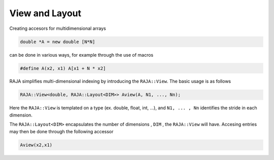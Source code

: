 .. ##
.. ## Copyright (c) 2016-17, Lawrence Livermore National Security, LLC.
.. ##
.. ## Produced at the Lawrence Livermore National Laboratory
.. ##
.. ## LLNL-CODE-689114
.. ##
.. ## All rights reserved.
.. ##
.. ## This file is part of RAJA.
.. ##
.. ## For details about use and distribution, please read RAJA/LICENSE.
.. ##

.. _view::
.. _ref-view:
 
===============
View and Layout
===============

Creating accesors for multidimensional arrays 

.. code-block:: cpp

   double *A = new double [N*N]

can be done in various ways, for example through the use of macros

.. code-block:: cpp
   
   #define A(x2, x1) A[x1 + N * x2]

RAJA simplifies multi-dimensional indexing by introducing the ``RAJA::View``. The basic usage is 
as follows 

.. code-block:: cpp

   RAJA::View<double, RAJA::Layout<DIM>> Aview(A, N1, ..., Nn);

Here the ``RAJA::View`` is templated on a type (ex. double, float, int, ...), and ``N1, ... , Nn``
identifies the stride in each dimension. 

The ``RAJA::Layout<DIM>`` encapsulates the number of dimensions , ``DIM`` , the ``RAJA::View`` will have.
Accesing entries may then be done through the following accessor

.. code-block:: cpp

   Aview(x2,x1)



